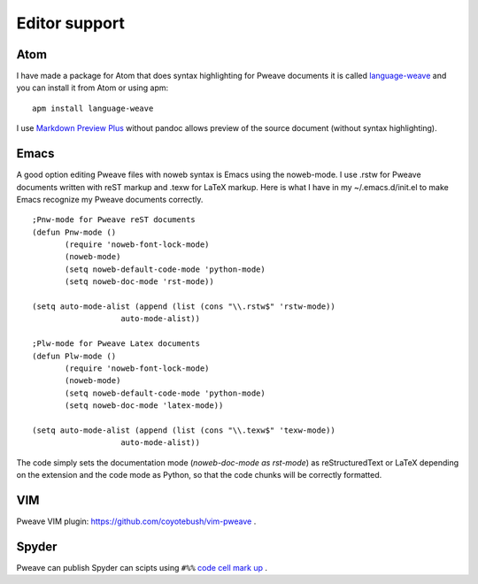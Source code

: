 
Editor support
==============

Atom
----

I have made a package for Atom that does syntax highlighting for Pweave documents
it is called `language-weave <https://atom.io/packages/language-weave>`_ and you can
install it from Atom or using apm:


::
      
      apm install language-weave



I use `Markdown Preview Plus <https://atom.io/packages/markdown-preview-plus>`_
without pandoc allows preview of the source document (without syntax highlighting).


Emacs
-----

A good option editing Pweave files with noweb syntax is Emacs using the noweb-mode.
I use .rstw for Pweave documents written with reST markup and .texw for LaTeX markup.
Here is what I have in my ~/.emacs.d/init.el to make Emacs recognize my Pweave documents correctly.

::

   ;Pnw-mode for Pweave reST documents
   (defun Pnw-mode ()
     	  (require 'noweb-font-lock-mode)
          (noweb-mode)
	  (setq noweb-default-code-mode 'python-mode)
          (setq noweb-doc-mode 'rst-mode))

   (setq auto-mode-alist (append (list (cons "\\.rstw$" 'rstw-mode))
		      auto-mode-alist))

   ;Plw-mode for Pweave Latex documents
   (defun Plw-mode ()
   	  (require 'noweb-font-lock-mode)
  	  (noweb-mode)
   	  (setq noweb-default-code-mode 'python-mode)
  	  (setq noweb-doc-mode 'latex-mode))

   (setq auto-mode-alist (append (list (cons "\\.texw$" 'texw-mode))
		      auto-mode-alist))



The code simply sets the documentation mode (*noweb-doc-mode as rst-mode*) as reStructuredText or LaTeX depending on the extension and the code mode as Python, so that the code chunks will be correctly formatted.

VIM
---

Pweave VIM plugin: `<https://github.com/coyotebush/vim-pweave>`__ .

Spyder
------

Pweave can publish Spyder can scipts using ``#%%`` `code cell mark up <https://pythonhosted.org/spyder/editor.html#how-to-define-a-code-cell>`_ .
